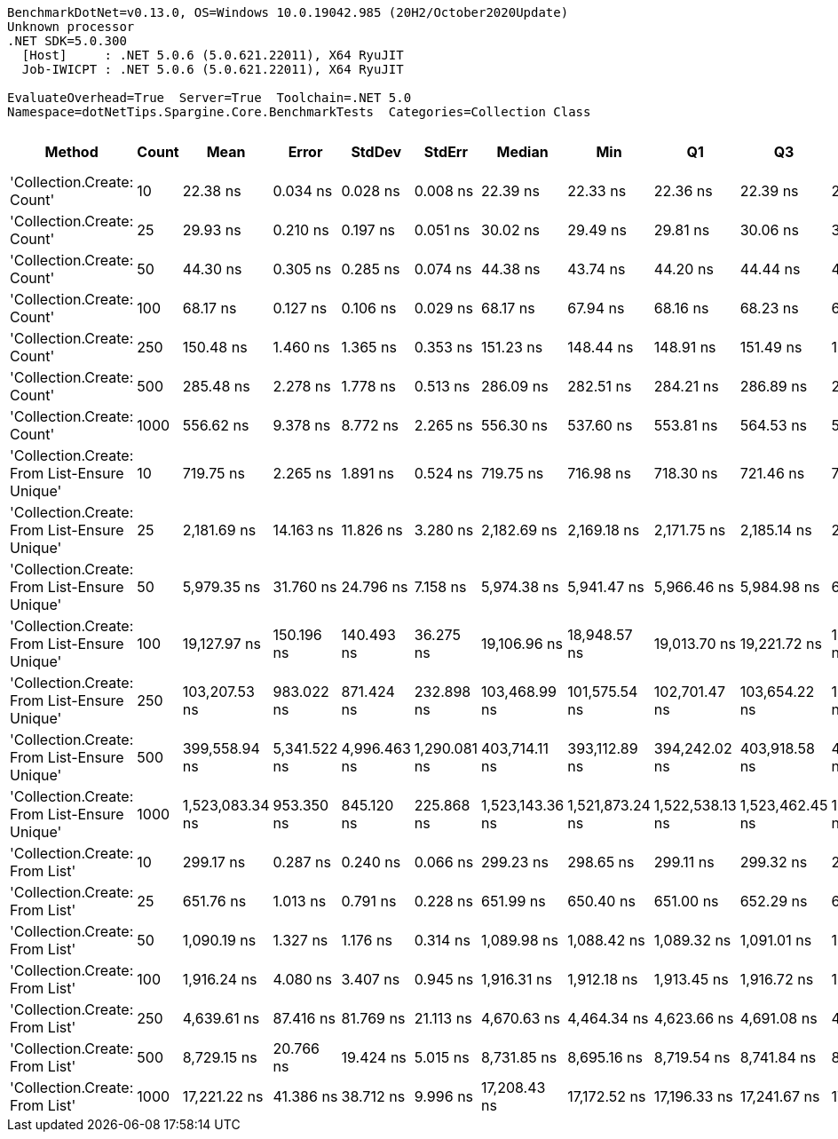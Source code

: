 ....
BenchmarkDotNet=v0.13.0, OS=Windows 10.0.19042.985 (20H2/October2020Update)
Unknown processor
.NET SDK=5.0.300
  [Host]     : .NET 5.0.6 (5.0.621.22011), X64 RyuJIT
  Job-IWICPT : .NET 5.0.6 (5.0.621.22011), X64 RyuJIT

EvaluateOverhead=True  Server=True  Toolchain=.NET 5.0  
Namespace=dotNetTips.Spargine.Core.BenchmarkTests  Categories=Collection Class  
....
[options="header"]
|===
|                                        Method|  Count|             Mean|         Error|        StdDev|        StdErr|           Median|              Min|               Q1|               Q3|              Max|          Op/s|  CI99.9% Margin|  Iterations|  Kurtosis|  MValue|  Skewness|  Rank|  LogicalGroup|  Baseline|  Code Size|   Gen 0|   Gen 1|  Gen 2|  Allocated
|                    'Collection.Create: Count'|     10|         22.38 ns|      0.034 ns|      0.028 ns|      0.008 ns|         22.39 ns|         22.33 ns|         22.36 ns|         22.39 ns|         22.43 ns|  44,684,803.7|       0.0336 ns|       13.00|     1.968|   2.000|   -0.3047|     1|             *|        No|      150 B|  0.0148|       -|      -|      136 B
|                    'Collection.Create: Count'|     25|         29.93 ns|      0.210 ns|      0.197 ns|      0.051 ns|         30.02 ns|         29.49 ns|         29.81 ns|         30.06 ns|         30.18 ns|  33,413,276.9|       0.2104 ns|       15.00|     2.260|   2.000|   -0.6792|     2|             *|        No|      150 B|  0.0281|       -|      -|      256 B
|                    'Collection.Create: Count'|     50|         44.30 ns|      0.305 ns|      0.285 ns|      0.074 ns|         44.38 ns|         43.74 ns|         44.20 ns|         44.44 ns|         44.70 ns|  22,575,743.6|       0.3049 ns|       15.00|     2.180|   2.000|   -0.7455|     3|             *|        No|      150 B|  0.0497|       -|      -|      456 B
|                    'Collection.Create: Count'|    100|         68.17 ns|      0.127 ns|      0.106 ns|      0.029 ns|         68.17 ns|         67.94 ns|         68.16 ns|         68.23 ns|         68.30 ns|  14,669,667.5|       0.1267 ns|       13.00|     2.495|   2.000|   -0.7354|     4|             *|        No|      150 B|  0.0939|       -|      -|      856 B
|                    'Collection.Create: Count'|    250|        150.48 ns|      1.460 ns|      1.365 ns|      0.353 ns|        151.23 ns|        148.44 ns|        148.91 ns|        151.49 ns|        151.86 ns|   6,645,457.1|       1.4597 ns|       15.00|     1.354|   2.000|   -0.5312|     5|             *|        No|      150 B|  0.2284|  0.0002|      -|    2,056 B
|                    'Collection.Create: Count'|    500|        285.48 ns|      2.278 ns|      1.778 ns|      0.513 ns|        286.09 ns|        282.51 ns|        284.21 ns|        286.89 ns|        287.74 ns|   3,502,861.3|       2.2777 ns|       12.00|     1.417|   2.000|   -0.3440|     6|             *|        No|      150 B|  0.4578|  0.0072|      -|    4,056 B
|                    'Collection.Create: Count'|   1000|        556.62 ns|      9.378 ns|      8.772 ns|      2.265 ns|        556.30 ns|        537.60 ns|        553.81 ns|        564.53 ns|        567.86 ns|   1,796,556.8|       9.3780 ns|       15.00|     2.534|   2.000|   -0.6985|     8|             *|        No|      150 B|  0.8974|  0.0200|      -|    8,056 B
|  'Collection.Create: From List-Ensure Unique'|     10|        719.75 ns|      2.265 ns|      1.891 ns|      0.524 ns|        719.75 ns|        716.98 ns|        718.30 ns|        721.46 ns|        722.75 ns|   1,389,377.2|       2.2646 ns|       13.00|     1.540|   2.000|    0.0870|    10|             *|        No|      749 B|  0.0439|       -|      -|      400 B
|  'Collection.Create: From List-Ensure Unique'|     25|      2,181.69 ns|     14.163 ns|     11.826 ns|      3.280 ns|      2,182.69 ns|      2,169.18 ns|      2,171.75 ns|      2,185.14 ns|      2,212.22 ns|     458,359.9|      14.1626 ns|       13.00|     3.750|   2.000|    1.0791|    13|             *|        No|      749 B|  0.0725|       -|      -|      680 B
|  'Collection.Create: From List-Ensure Unique'|     50|      5,979.35 ns|     31.760 ns|     24.796 ns|      7.158 ns|      5,974.38 ns|      5,941.47 ns|      5,966.46 ns|      5,984.98 ns|      6,037.70 ns|     167,242.3|      31.7600 ns|       12.00|     3.240|   2.000|    0.8442|    15|             *|        No|      749 B|  0.1297|       -|      -|    1,216 B
|  'Collection.Create: From List-Ensure Unique'|    100|     19,127.97 ns|    150.196 ns|    140.493 ns|     36.275 ns|     19,106.96 ns|     18,948.57 ns|     19,013.70 ns|     19,221.72 ns|     19,383.68 ns|      52,279.5|     150.1960 ns|       15.00|     1.877|   2.000|    0.4307|    18|             *|        No|      749 B|  0.2441|       -|      -|    2,264 B
|  'Collection.Create: From List-Ensure Unique'|    250|    103,207.53 ns|    983.022 ns|    871.424 ns|    232.898 ns|    103,468.99 ns|    101,575.54 ns|    102,701.47 ns|    103,654.22 ns|    104,356.11 ns|       9,689.2|     983.0223 ns|       14.00|     2.194|   2.000|   -0.6089|    19|             *|        No|      749 B|  0.2441|       -|      -|    4,336 B
|  'Collection.Create: From List-Ensure Unique'|    500|    399,558.94 ns|  5,341.522 ns|  4,996.463 ns|  1,290.081 ns|    403,714.11 ns|    393,112.89 ns|    394,242.02 ns|    403,918.58 ns|    404,300.10 ns|       2,502.8|   5,341.5219 ns|       15.00|     1.017|   2.000|   -0.2335|    20|             *|        No|      749 B|  0.4883|       -|      -|    8,456 B
|  'Collection.Create: From List-Ensure Unique'|   1000|  1,523,083.34 ns|    953.350 ns|    845.120 ns|    225.868 ns|  1,523,143.36 ns|  1,521,873.24 ns|  1,522,538.13 ns|  1,523,462.45 ns|  1,524,783.01 ns|         656.6|     953.3496 ns|       14.00|     2.223|   2.000|    0.1687|    21|             *|        No|      749 B|       -|       -|      -|   16,672 B
|                'Collection.Create: From List'|     10|        299.17 ns|      0.287 ns|      0.240 ns|      0.066 ns|        299.23 ns|        298.65 ns|        299.11 ns|        299.32 ns|        299.47 ns|   3,342,580.4|       0.2869 ns|       13.00|     2.408|   2.000|   -0.7633|     7|             *|        No|      746 B|  0.0434|       -|      -|      400 B
|                'Collection.Create: From List'|     25|        651.76 ns|      1.013 ns|      0.791 ns|      0.228 ns|        651.99 ns|        650.40 ns|        651.00 ns|        652.29 ns|        652.87 ns|   1,534,313.9|       1.0127 ns|       12.00|     1.550|   2.000|   -0.2010|     9|             *|        No|      746 B|  0.0734|       -|      -|      680 B
|                'Collection.Create: From List'|     50|      1,090.19 ns|      1.327 ns|      1.176 ns|      0.314 ns|      1,089.98 ns|      1,088.42 ns|      1,089.32 ns|      1,091.01 ns|      1,092.34 ns|     917,270.9|       1.3266 ns|       14.00|     1.788|   2.000|    0.1679|    11|             *|        No|      746 B|  0.1335|       -|      -|    1,216 B
|                'Collection.Create: From List'|    100|      1,916.24 ns|      4.080 ns|      3.407 ns|      0.945 ns|      1,916.31 ns|      1,912.18 ns|      1,913.45 ns|      1,916.72 ns|      1,923.20 ns|     521,854.1|       4.0802 ns|       13.00|     2.487|   2.000|    0.7704|    12|             *|        No|      746 B|  0.2441|       -|      -|    2,264 B
|                'Collection.Create: From List'|    250|      4,639.61 ns|     87.416 ns|     81.769 ns|     21.113 ns|      4,670.63 ns|      4,464.34 ns|      4,623.66 ns|      4,691.08 ns|      4,714.03 ns|     215,535.3|      87.4162 ns|       15.00|     2.800|   2.000|   -1.1657|    14|             *|        No|      746 B|  0.4807|       -|      -|    4,336 B
|                'Collection.Create: From List'|    500|      8,729.15 ns|     20.766 ns|     19.424 ns|      5.015 ns|      8,731.85 ns|      8,695.16 ns|      8,719.54 ns|      8,741.84 ns|      8,757.44 ns|     114,558.7|      20.7659 ns|       15.00|     1.856|   2.000|   -0.2143|    16|             *|        No|      746 B|  0.9155|       -|      -|    8,456 B
|                'Collection.Create: From List'|   1000|     17,221.22 ns|     41.386 ns|     38.712 ns|      9.996 ns|     17,208.43 ns|     17,172.52 ns|     17,196.33 ns|     17,241.67 ns|     17,297.71 ns|      58,067.9|      41.3859 ns|       15.00|     2.087|   2.000|    0.7376|    17|             *|        No|      746 B|  1.7395|       -|      -|   16,672 B
|===
